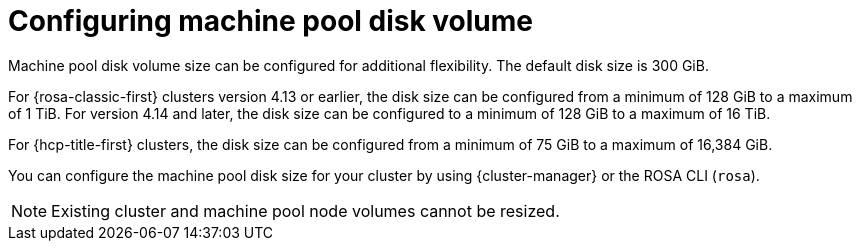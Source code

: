 // Module included in the following assemblies:
//
// * rosa_cluster_admin/rosa_nodes/rosa-managing-worker-nodes.adoc

:_mod-docs-content-type: CONCEPT
[id="configuring-machine-pool-disk-volume_{context}"]
= Configuring machine pool disk volume

Machine pool disk volume size can be configured for additional flexibility. The default disk size is 300 GiB.

For {rosa-classic-first} clusters version 4.13 or earlier, the disk size can be configured from a minimum of 128 GiB to a maximum of 1 TiB. For version 4.14 and later, the disk size can be configured to a minimum of 128 GiB to a maximum of 16 TiB.

For {hcp-title-first} clusters, the disk size can be configured from a minimum of 75 GiB to a maximum of 16,384 GiB.

You can configure the machine pool disk size for your cluster by using {cluster-manager} or the ROSA CLI (`rosa`).

[NOTE]
====
Existing cluster and machine pool node volumes cannot be resized.
====
